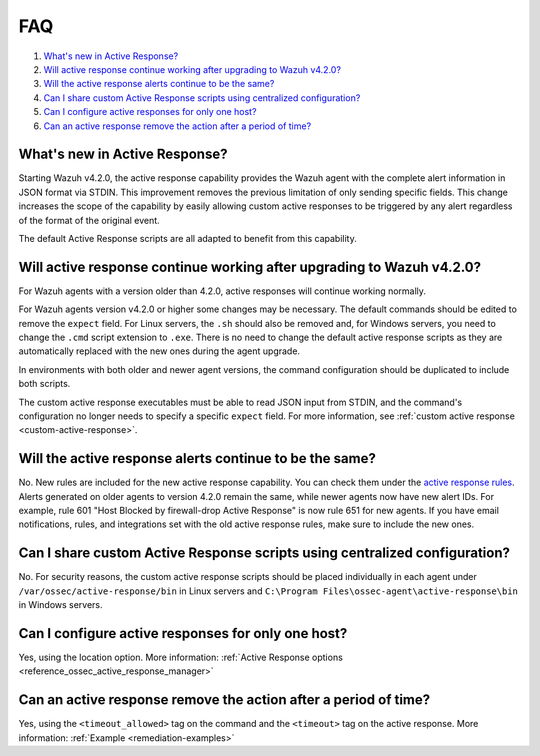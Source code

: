 .. Copyright (C) 2022 Wazuh, Inc.

.. _remediation-faq:

FAQ
===

#. `What's new in Active Response?`_
#. `Will active response continue working after upgrading to Wazuh v4.2.0?`_
#. `Will the active response alerts continue to be the same?`_
#. `Can I share custom Active Response scripts using centralized configuration?`_
#. `Can I configure active responses for only one host?`_ 
#. `Can an active response remove the action after a period of time?`_

What's new in Active Response?
------------------------------

Starting Wazuh v4.2.0, the active response capability provides the Wazuh agent with the complete alert information in JSON format via STDIN. This improvement removes the previous limitation of only sending specific fields. This change increases the scope of the capability by easily allowing custom active responses to be triggered by any alert regardless of the format of the original event.

The default Active Response scripts are all adapted to benefit from this capability.


Will active response continue working after upgrading to Wazuh v4.2.0?
----------------------------------------------------------------------
For Wazuh agents with a version older than 4.2.0, active responses will continue working normally.

For Wazuh agents version v4.2.0 or higher some changes may be necessary. The default commands should be edited to remove the ``expect`` field. For Linux servers, the ``.sh`` should also be removed and, for Windows servers, you need to change the  ``.cmd`` script extension to ``.exe``. There is no need to change the default active response scripts as they are automatically replaced with the new ones during the agent upgrade.

.. code-block:: console
   :emphasize-lines: 3, 9, 10

   <command>
     <name>win_route-null</name>
     <executable>route-null.exe</executable>
     <timeout_allowed>yes</timeout_allowed>
   </command>

   <command>
     <name>win_route-null-legacy</name>
     <executable>route-null.cmd</executable>
     <expect>srcip</expect>
     <timeout_allowed>yes</timeout_allowed>
   </command>


In environments with both older and newer agent versions, the command configuration should be duplicated to include both scripts.

.. code-block:: console
   :emphasize-lines: 3, 9, 10

   <command>
     <name>firewall-drop</name>
     <executable>firewall-drop</executable>
     <timeout_allowed>yes</timeout_allowed>
   </command>

   <command>
     <name>firewall-drop-legacy</name>
     <executable>firewall-drop.sh</executable>
     <expect>srcip</expect>
     <timeout_allowed>yes</timeout_allowed>
   </command>

   <active-response>
     <command>firewall-drop</command>
     <location>local</location>
     <rules_id>5712</rules_id>
     <timeout>1800</timeout>
   </active-response>

   <active-response>
     <command>firewall-drop-legacy</command>
     <location>local</location>
     <rules_id>5712</rules_id>
     <timeout>1800</timeout>
   </active-response>


The custom active response executables must be able to read JSON input from STDIN, and the command's configuration no longer needs to specify a specific ``expect`` field. For more information, see :ref:`custom active response <custom-active-response>`.

Will the active response alerts continue to be the same?
--------------------------------------------------------

No. New rules are included for the new active response capability. You can check them under the `active response rules <https://github.com/wazuh/wazuh/blob/4.2/ruleset/rules/0015-ossec_rules.xml#L341>`_.
Alerts generated on older agents to version 4.2.0 remain the same, while newer agents now have new alert IDs. 
For example, rule 601 "Host Blocked by firewall-drop Active Response" is now rule 651 for new agents.
If you have email notifications, rules, and integrations set with the old active response rules, make sure to include the new ones.


Can I share custom Active Response scripts using centralized configuration?
---------------------------------------------------------------------------
No. For security reasons, the custom active response scripts should be placed individually in each agent under ``/var/ossec/active-response/bin`` in Linux servers and ``C:\Program Files\ossec-agent\active-response\bin`` in Windows servers.

Can I configure active responses for only one host?
---------------------------------------------------
Yes, using the location option. More information: :ref:`Active Response options <reference_ossec_active_response_manager>`


Can an active response remove the action after a period of time?
----------------------------------------------------------------
Yes, using the ``<timeout_allowed>`` tag on the command and the ``<timeout>`` tag on the active response. More information: :ref:`Example <remediation-examples>`
